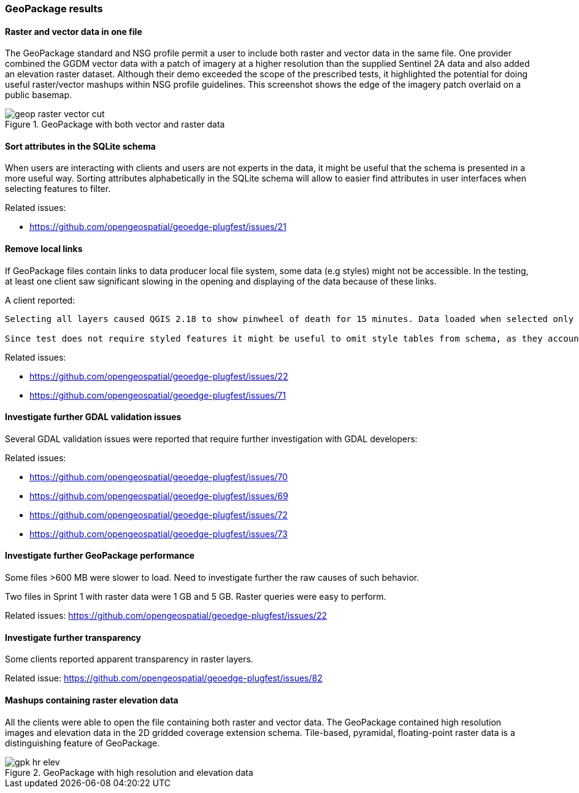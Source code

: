 [[GeoPackage]]
=== GeoPackage results

==== Raster and vector data in one file

The GeoPackage standard and NSG profile permit a user to include both raster and vector data in the same file. One provider combined the GGDM vector data with a patch of imagery at a higher resolution than the supplied Sentinel 2A data and also added an elevation raster dataset. Although their demo exceeded the scope of the prescribed tests, it highlighted the potential for doing useful raster/vector mashups within NSG profile guidelines. This screenshot shows the edge of the imagery patch overlaid on a public basemap.

image::images/geop-raster-vector-cut.png[title="GeoPackage with both vector and raster data"]


==== Sort attributes in the SQLite schema
When users are interacting with clients and users are not experts in the data, it might be useful that the schema is presented in a more useful way.
Sorting attributes alphabetically in the SQLite schema will allow to easier find attributes in user interfaces when selecting features to filter.

Related issues:

* https://github.com/opengeospatial/geoedge-plugfest/issues/21

==== Remove local links
If GeoPackage files contain links to data producer local file system, some data (e.g styles) might not be accessible. In the testing, at least one client saw significant slowing in the opening and displaying of the data because of these links.

A client reported:

[source]
----

Selecting all layers caused QGIS 2.18 to show pinwheel of death for 15 minutes. Data loaded when selected only the 9 feature tables included in the test, excluding other feature tables and all style and attribute tables.

Since test does not require styled features it might be useful to omit style tables from schema, as they account for most of its size and complexity.
----

Related issues:

* https://github.com/opengeospatial/geoedge-plugfest/issues/22
* https://github.com/opengeospatial/geoedge-plugfest/issues/71

==== Investigate further GDAL validation issues

Several GDAL validation issues were reported that require further investigation with GDAL developers:

Related issues:

* https://github.com/opengeospatial/geoedge-plugfest/issues/70
* https://github.com/opengeospatial/geoedge-plugfest/issues/69
* https://github.com/opengeospatial/geoedge-plugfest/issues/72
* https://github.com/opengeospatial/geoedge-plugfest/issues/73

==== Investigate further GeoPackage performance
Some files >600 MB were slower to load. Need to investigate further the raw causes of such behavior.

Two files in Sprint 1 with raster data were 1 GB and 5 GB. Raster queries were easy to perform.

Related issues: https://github.com/opengeospatial/geoedge-plugfest/issues/22

==== Investigate further transparency
Some clients reported apparent transparency in raster layers.

Related issue: https://github.com/opengeospatial/geoedge-plugfest/issues/82


==== Mashups containing raster elevation data

All the clients were able to open the file containing both raster and vector data. The GeoPackage contained high resolution images and elevation data in the 2D gridded coverage extension schema. Tile-based, pyramidal, floating-point raster data is a distinguishing feature of GeoPackage.

image::images/gpk-hr-elev.png[title="GeoPackage with high resolution and elevation data"]
